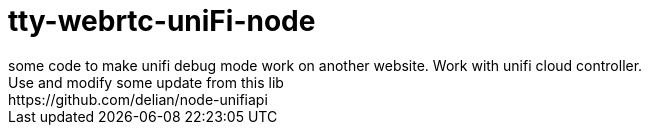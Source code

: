 = tty-webrtc-uniFi-node
some code to make unifi debug mode work on another website. Work with unifi cloud controller.
Use and modify some update from this lib: https://github.com/delian/node-unifiapi

